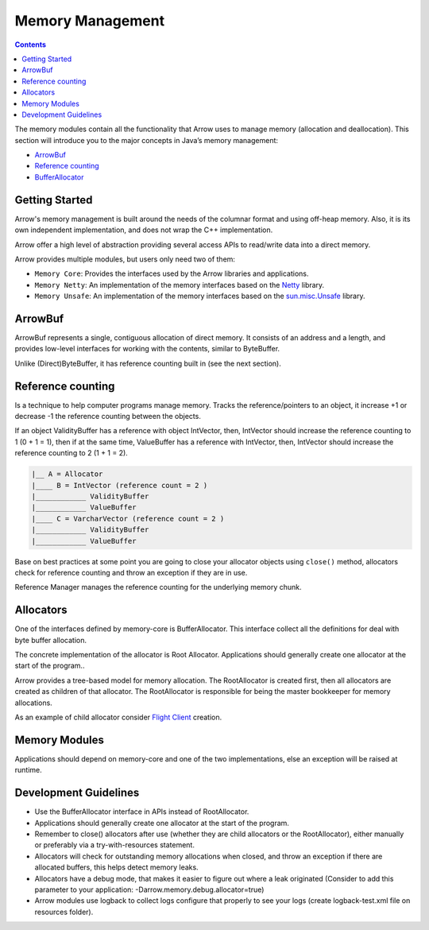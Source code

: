 .. Licensed to the Apache Software Foundation (ASF) under one
.. or more contributor license agreements.  See the NOTICE file
.. distributed with this work for additional information
.. regarding copyright ownership.  The ASF licenses this file
.. to you under the Apache License, Version 2.0 (the
.. "License"); you may not use this file except in compliance
.. with the License.  You may obtain a copy of the License at

..   http://www.apache.org/licenses/LICENSE-2.0

.. Unless required by applicable law or agreed to in writing,
.. software distributed under the License is distributed on an
.. "AS IS" BASIS, WITHOUT WARRANTIES OR CONDITIONS OF ANY
.. KIND, either express or implied.  See the License for the
.. specific language governing permissions and limitations
.. under the License.

=================
Memory Management
=================

.. contents::

The memory modules contain all the functionality that Arrow uses to manage memory (allocation and deallocation).
This section will introduce you to the major concepts in Java’s memory management:

* `ArrowBuf`_
* `Reference counting`_
* `BufferAllocator`_

Getting Started
===============

Arrow's memory management is built around the needs of the columnar format and using off-heap memory.
Also, it is its own independent implementation, and does not wrap the C++ implementation.

Arrow offer a high level of abstraction providing several access APIs to read/write data into a direct memory.

Arrow provides multiple modules, but users only need two of them:

* ``Memory Core``: Provides the interfaces used by the Arrow libraries and applications.
* ``Memory Netty``: An implementation of the memory interfaces based on the `Netty`_ library.
* ``Memory Unsafe``: An implementation of the memory interfaces based on the `sun.misc.Unsafe`_ library.

ArrowBuf
========

ArrowBuf represents a single, contiguous allocation of direct memory. It consists of an address and a length,
and provides low-level interfaces for working with the contents, similar to ByteBuffer.

Unlike (Direct)ByteBuffer, it has reference counting built in (see the next section).

Reference counting
==================

Is a technique to help computer programs manage memory. Tracks the reference/pointers to an object, it increase
+1 or decrease -1 the reference counting between the objects.

If an object ValidityBuffer has a reference with object IntVector, then, IntVector should increase the
reference counting to 1 (0 + 1 = 1), then if at the same time, ValueBuffer has a reference with IntVector,
then, IntVector should increase the reference counting to 2 (1 + 1 = 2).

.. code-block::

    |__ A = Allocator
    |____ B = IntVector (reference count = 2 )
    |____________ ValidityBuffer
    |____________ ValueBuffer
    |____ C = VarcharVector (reference count = 2 )
    |____________ ValidityBuffer
    |____________ ValueBuffer

Base on best practices at some point you are going to close your allocator objects using ``close()`` method,
allocators check for reference counting and throw an exception if they are in use.

Reference Manager manages the reference counting for the underlying memory chunk.

Allocators
==========

One of the interfaces defined by memory-core is BufferAllocator. This interface collect all the definitions for deal
with byte buffer allocation.

The concrete implementation of the allocator is Root Allocator. Applications should generally
create one allocator at the start of the program..

Arrow provides a tree-based model for memory allocation. The RootAllocator is created first,
then all allocators are created as children of that allocator. The RootAllocator is responsible
for being the master bookkeeper for memory allocations.

As an example of child allocator consider `Flight Client`_ creation.

Memory Modules
==============

Applications should depend on memory-core and one of the two implementations,
else an exception will be raised at runtime.

Development Guidelines
======================

* Use the BufferAllocator interface in APIs instead of RootAllocator.
* Applications should generally create one allocator at the start of the program.
* Remember to close() allocators after use (whether they are child allocators or the RootAllocator), either manually or preferably via a try-with-resources statement.
* Allocators will check for outstanding memory allocations when closed, and throw an exception if there are allocated buffers, this helps detect memory leaks.
* Allocators have a debug mode, that makes it easier to figure out where a leak originated (Consider to add this parameter to your application: -Darrow.memory.debug.allocator=true)
* Arrow modules use logback to collect logs configure that properly to see your logs (create logback-test.xml file on resources folder).

.. _`BufferAllocator`: https://arrow.apache.org/docs/java/reference/org/apache/arrow/memory/BufferAllocator.html
.. _`ArrowBuf`: https://arrow.apache.org/docs/java/reference/org/apache/arrow/memory/ArrowBuf.html
.. _`Reference Counting`: https://netty.io/wiki/reference-counted-objects.html#reference-counting-in-channelhandler
.. _`Netty`: https://netty.io/wiki/
.. _`sun.misc.unsafe`: https://web.archive.org/web/20210929024401/http://www.docjar.com/html/api/sun/misc/Unsafe.java.html
.. _`Flight Client`: https://github.com/apache/arrow/blob/a8eb73699b32ae36b2dd218e3eb969ec2cebd449/java/flight/flight-core/src/main/java/org/apache/arrow/flight/FlightClient.java#L96
